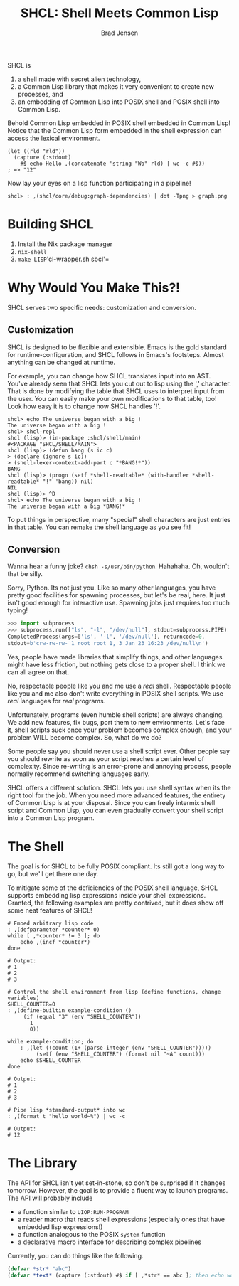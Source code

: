 # Copyright 2017 Bradley Jensen
#
# Licensed under the Apache License, Version 2.0 (the "License");
# you may not use this file except in compliance with the License.
# You may obtain a copy of the License at
#
#     http://www.apache.org/licenses/LICENSE-2.0
#
# Unless required by applicable law or agreed to in writing, software
# distributed under the License is distributed on an "AS IS" BASIS,
# WITHOUT WARRANTIES OR CONDITIONS OF ANY KIND, either express or implied.
# See the License for the specific language governing permissions and
# limitations under the License.

#+TITLE: SHCL: Shell Meets Common Lisp
#+AUTHOR: Brad Jensen

SHCL is
1. a shell made with secret alien technology,
2. a Common Lisp library that makes it very convenient to create new
   processes, and
3. an embedding of Common Lisp into POSIX shell and POSIX shell into
   Common Lisp.

Behold Common Lisp embedded in POSIX shell embedded in Common Lisp!
Notice that the Common Lisp form embedded in the shell expression can
access the lexical environment.
#+BEGIN_EXAMPLE
(let ((rld "rld"))
  (capture (:stdout)
    #$ echo Hello ,(concatenate 'string "Wo" rld) | wc -c #$))
; => "12"
#+END_EXAMPLE

Now lay your eyes on a lisp function participating in a pipeline!
#+BEGIN_EXAMPLE
shcl> : ,(shcl/core/debug:graph-dependencies) | dot -Tpng > graph.png
#+END_EXAMPLE

* Building SHCL

1. Install the Nix package manager
2. =nix-shell=
3. =make LISP='cl-wrapper.sh sbcl'=

* Why Would You Make This?!

SHCL serves two specific needs: customization and conversion.

** Customization

SHCL is designed to be flexible and extensible.  Emacs is the gold
standard for runtime-configuration, and SHCL follows in Emacs's
footsteps.  Almost anything can be changed at runtime.

For example, you can change how SHCL translates input into an AST.
You've already seen that SHCL lets you cut out to lisp using the ','
character.  That is done by modifying the table that SHCL uses to
interpret input from the user.  You can easily make your own
modifications to that table, too!  Look how easy it is to change how
SHCL handles '!'.

#+BEGIN_EXAMPLE
shcl> echo The universe began with a big !
The universe began with a big !
shcl> shcl-repl
shcl (lisp)> (in-package :shcl/shell/main)
#<PACKAGE "SHCL/SHELL/MAIN">
shcl (lisp)> (defun bang (s ic c)
> (declare (ignore s ic))
> (shell-lexer-context-add-part c "*BANG!*"))
BANG
shcl (lisp)> (progn (setf *shell-readtable* (with-handler *shell-readtable* "!" 'bang)) nil)
NIL
shcl (lisp)> ^D
shcl> echo The universe began with a big !
The universe began with a big *BANG!*
#+END_EXAMPLE

To put things in perspective, many "special" shell characters are just
entries in that table.  You can remake the shell language as you see
fit!

** Conversion

Wanna hear a funny joke?  =chsh -s/usr/bin/python=.  Hahahaha.  Oh,
wouldn't that be silly.

Sorry, Python.  Its not just you.  Like so many other languages, you
have pretty good facilities for spawning processes, but let's be real,
here.  It just isn't good enough for interactive use.  Spawning jobs
just requires too much typing!
#+BEGIN_SRC python
>>> import subprocess
>>> subprocess.run(["ls", "-l", "/dev/null"], stdout=subprocess.PIPE)
CompletedProcess(args=['ls', '-l', '/dev/null'], returncode=0,
stdout=b'crw-rw-rw- 1 root root 1, 3 Jan 23 16:23 /dev/null\n')
#+END_SRC
Yes, people have made libraries that simplify things, and other
languages might have less friction, but nothing gets close to a proper
shell.  I think we can all agree on that.

No, respectable people like you and me use a /real/ shell.
Respectable people like you and me also don't write everything in
POSIX shell scripts.  We use /real/ languages for /real/ programs.

Unfortunately, programs (even humble shell scripts) are always
changing.  We add new features, fix bugs, port them to new
environments.  Let's face it, shell scripts suck once your problem
becomes complex enough, and your problem WILL become complex.  So,
what do we do?

Some people say you should never use a shell script ever.  Other
people say you should rewrite as soon as your script reaches a certain
level of complexity.  Since re-writing is an error-prone and annoying
process, people normally recommend switching languages early.

SHCL offers a different solution.  SHCL lets you use shell syntax when
its the right tool for the job.  When you need more advanced features,
the entirety of Common Lisp is at your disposal.  Since you can freely
intermix shell script and Common Lisp, you can even gradually convert
your shell script into a Common Lisp program.

* The Shell

The goal is for SHCL to be fully POSIX compliant.  Its still got a
long way to go, but we'll get there one day.

To mitigate some of the deficiencies of the POSIX shell language, SHCL
supports embedding lisp expressions inside your shell expressions.
Granted, the following examples are pretty contrived, but it does show
off some neat features of SHCL!

#+BEGIN_SRC shell-script
# Embed arbitrary lisp code
: ,(defparameter *counter* 0)
while [ ,*counter* != 3 ]; do
    echo ,(incf *counter*)
done

# Output:
# 1
# 2
# 3
#+END_SRC

#+BEGIN_SRC shell-script
# Control the shell environment from lisp (define functions, change variables)
SHELL_COUNTER=0
: ,(define-builtin example-condition ()
     (if (equal "3" (env "SHELL_COUNTER"))
       1
       0))

while example-condition; do
    : ,(let ((count (1+ (parse-integer (env "SHELL_COUNTER")))))
         (setf (env "SHELL_COUNTER") (format nil "~A" count)))
    echo $SHELL_COUNTER
done

# Output:
# 1
# 2
# 3
#+END_SRC

#+BEGIN_SRC shell-script
# Pipe lisp *standard-output* into wc
: ,(format t "hello world~%") | wc -c

# Output:
# 12
#+END_SRC

* The Library

The API for SHCL isn't yet set-in-stone, so don't be surprised if it
changes tomorrow.  However, the goal is to provide a fluent way to
launch programs.  The API will probably include
- a function similar to ~UIOP:RUN-PROGRAM~
- a reader macro that reads shell expressions (especially ones that
  have embedded lisp expressions!)
- a function analogous to the POSIX ~system~ function
- a declarative macro interface for describing complex pipelines

Currently, you can do things like the following.

#+BEGIN_SRC lisp
(defvar *str* "abc")
(defvar *text* (capture (:stdout) #$ if [ ,*str* == abc ]; then echo woo ; fi #$ ))
#+END_SRC
